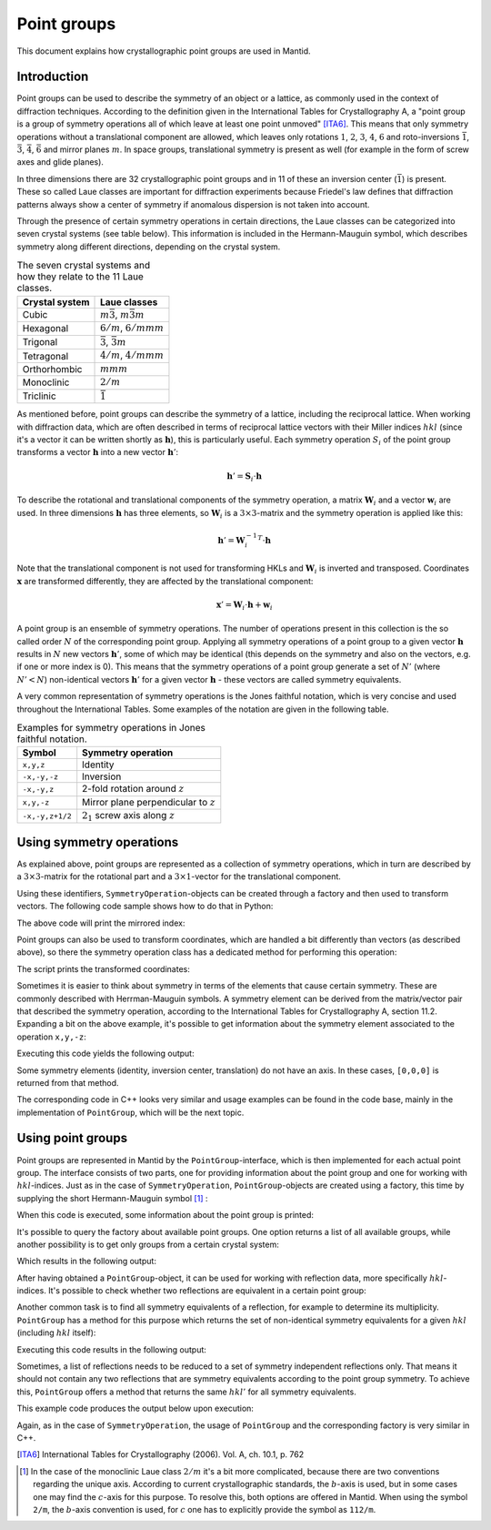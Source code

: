 .. _Point groups:

Point groups
============

This document explains how crystallographic point groups are used in Mantid.

Introduction
------------

Point groups can be used to describe the symmetry of an object or a lattice, as commonly used in the context of diffraction techniques. According to the definition given in the International Tables for Crystallography A, a "point group is a group of symmetry operations all of which leave at least one point unmoved" [ITA6]_. This means that only symmetry operations without a translational component are allowed, which leaves only rotations :math:`1`, :math:`2`, :math:`3`, :math:`4`, :math:`6` and roto-inversions :math:`\bar{1}`, :math:`\bar{3}`, :math:`\bar{4}`, :math:`\bar{6}` and mirror planes :math:`m`. In space groups, translational symmetry is present as well (for example in the form of screw axes and glide planes).

In three dimensions there are 32 crystallographic point groups and in 11 of these an inversion center (:math:`\bar{1}`) is present. These so called Laue classes are important for diffraction experiments because Friedel's law defines that diffraction patterns always show a center of symmetry if anomalous dispersion is not taken into account.

Through the presence of certain symmetry operations in certain directions, the Laue classes can be categorized into seven crystal systems (see table below). This information is included in the Hermann-Mauguin symbol, which describes symmetry along different directions, depending on the crystal system.

.. table:: The seven crystal systems and how they relate to the 11 Laue classes.

    +----------------+-------------------------------------+
    | Crystal system | Laue classes                        |
    +================+=====================================+
    | Cubic          | :math:`m\bar{3}`, :math:`m\bar{3}m` |
    +----------------+-------------------------------------+
    | Hexagonal      | :math:`6/m`, :math:`6/mmm`          |
    +----------------+-------------------------------------+
    | Trigonal       | :math:`\bar{3}`, :math:`\bar{3}m`   |
    +----------------+-------------------------------------+
    | Tetragonal     | :math:`4/m`, :math:`4/mmm`          |
    +----------------+-------------------------------------+
    | Orthorhombic   | :math:`mmm`                         |
    +----------------+-------------------------------------+
    | Monoclinic     | :math:`2/m`                         |
    +----------------+-------------------------------------+
    | Triclinic      | :math:`\bar{1}`                     |
    +----------------+-------------------------------------+
    
As mentioned before, point groups can describe the symmetry of a lattice, including the reciprocal lattice. When working with diffraction data, which are often described in terms of reciprocal lattice vectors with their Miller indices :math:`hkl` (since it's a vector it can be written shortly as :math:`\mathbf{h}`), this is particularly useful. Each symmetry operation :math:`S_i` of the point group transforms a vector :math:`\mathbf{h}` into a new vector :math:`\mathbf{h}'`:

.. math::
    \mathbf{h}' = \mathbf{S}_i \cdot \mathbf{h}
    
To describe the rotational and translational components of the symmetry operation, a matrix :math:`\mathbf{W}_i` and a vector :math:`\mathbf{w}_i` are used. In three dimensions :math:`\mathbf{h}` has three elements, so :math:`\mathbf{W}_i` is a :math:`3\times3`-matrix and the symmetry operation is applied like this:

.. math::
    \mathbf{h}' = \mathbf{W}_i^{-1}^T \cdot \mathbf{h}

Note that the translational component is not used for transforming HKLs and :math:`\mathbf{W}_i` is inverted and transposed. Coordinates :math:`\mathbf{x}` are transformed differently, they are affected by the translational component:

.. math::
    \mathbf{x}' = \mathbf{W}_i \cdot \mathbf{h} + \mathbf{w}_i

A point group is an ensemble of symmetry operations. The number of operations present in this collection is the so called order :math:`N` of the corresponding point group. Applying all symmetry operations of a point group to a given vector :math:`\mathbf{h}` results in :math:`N` new vectors :math:`\mathbf{h}'`, some of which may be identical (this depends on the symmetry and also on the vectors, e.g. if one or more index is 0). This means that the symmetry operations of a point group generate a set of :math:`N'` (where :math:`N' < N`) non-identical vectors :math:`\mathbf{h}'` for a given vector :math:`\mathbf{h}` - these vectors are called symmetry equivalents.

A very common representation of symmetry operations is the Jones faithful notation, which is very concise and used throughout the International Tables. Some examples of the notation are given in the following table.

.. table:: Examples for symmetry operations in Jones faithful notation.

    =============== ===================
    Symbol          Symmetry operation
    =============== ===================
    ``x,y,z``       Identity
    ``-x,-y,-z``    Inversion
    ``-x,-y,z``     2-fold rotation around :math:`z`
    ``x,y,-z``      Mirror plane perpendicular to :math:`z`
    ``-x,-y,z+1/2`` :math:`2_1` screw axis along :math:`z`
    =============== ===================


Using symmetry operations
-------------------------

As explained above, point groups are represented as a collection of symmetry operations, which in turn are described by a :math:`3\times3`-matrix for the rotational part and a :math:`3\times1`-vector for the translational component.

Using these identifiers, ``SymmetryOperation``-objects can be created through a factory and then used to transform vectors. The following code sample shows how to do that in Python:

.. testcode :: ExSymmetryOperation

    from mantid.geometry import SymmetryOperation, SymmetryOperationFactory
    
    symOp = SymmetryOperationFactory.createSymOp("x,y,-z")
    
    hkl = [1, -1, 3]
    hklPrime = symOp.transformHKL(hkl)
    
    print "Mirrored hkl:", hklPrime
    
The above code will print the mirrored index:

.. testoutput :: ExSymmetryOperation

    Mirrored hkl: [1,-1,-3]
    
Point groups can also be used to transform coordinates, which are handled a bit differently than vectors (as described above), so there the symmetry operation class has a dedicated method for performing this operation:

.. testcode :: ExSymmetryOperationPoint

    from mantid.geometry import SymmetryOperation, SymmetryOperationFactory
    
    symOp = SymmetryOperationFactory.createSymOp("x-y,x,z")
    
    coordinates = [0.3, 0.4, 0.5]
    coordinatesPrime = symOp.transformCoordinates(coordinates)
    
    print "Transformed coordinates:", coordinatesPrime
    
The script prints the transformed coordinates:

.. testoutput :: ExSymmetryOperationPoint

    Transformed coordinates: [-0.1,0.3,0.5]
    
Sometimes it is easier to think about symmetry in terms of the elements that cause certain symmetry. These are commonly described with Herrman-Mauguin symbols. A symmetry element can be derived from the matrix/vector pair that described the symmetry operation, according to the International Tables for Crystallography A, section 11.2. Expanding a bit on the above example, it's possible to get information about the symmetry element associated to the operation ``x,y,-z``:

.. testcode :: ExSymmetryElement

    from mantid.geometry import SymmetryOperation, SymmetryOperationFactory
    from mantid.geometry import SymmetryElement, SymmetryElementFactory

    symOp = SymmetryOperationFactory.createSymOp("x,y,-z")
    element = SymmetryElementFactory.createSymElement(symOp)

    print "The element corresponding to 'x,y,-z' has the following symbol:", element.hmSymbol()
    print "The mirror plane is perpendicular to:", element.getAxis()

Executing this code yields the following output:

.. testoutput :: ExSymmetryElement

    The element corresponding to 'x,y,-z' has the following symbol: m
    The mirror plane is perpendicular to: [0,0,1]

Some symmetry elements (identity, inversion center, translation) do not have an axis. In these cases, ``[0,0,0]`` is returned from that method.

The corresponding code in C++ looks very similar and usage examples can be found in the code base, mainly in the implementation of ``PointGroup``, which will be the next topic.

Using point groups
------------------

Point groups are represented in Mantid by the ``PointGroup``-interface, which is then implemented for each actual point group. The interface consists of two parts, one for providing information about the point group and one for working with :math:`hkl`-indices. Just as in the case of ``SymmetryOperation``, ``PointGroup``-objects are created using a factory, this time by supplying the short Hermann-Mauguin symbol [#f1]_ :

.. testcode :: ExInformation

    from mantid.geometry import PointGroup, PointGroupFactory
    
    pg = PointGroupFactory.createPointGroup("-1")
    
    print "Name:", pg.getName()
    print "Hermann-Mauguin symbol:", pg.getSymbol()
    print "Crystal system:", pg.crystalSystem()
    
When this code is executed, some information about the point group is printed:
    
.. testoutput :: ExInformation

    Name: -1 (Triclinic)
    Hermann-Mauguin symbol: -1
    Crystal system: Triclinic
    
It's possible to query the factory about available point groups. One option returns a list of all available groups, while another possibility is to get only groups from a certain crystal system:

.. testcode :: ExQueryPointGroups

    from mantid.geometry import PointGroup, PointGroupFactory
    
    print "All point groups:", PointGroupFactory.getAllPointGroupSymbols()
    print "Cubic point groups:", PointGroupFactory.getPointGroupSymbols(PointGroup.CrystalSystem.Cubic)
    print "Tetragonal point groups:", PointGroupFactory.getPointGroupSymbols(PointGroup.CrystalSystem.Tetragonal)
    
Which results in the following output:

.. testoutput :: ExQueryPointGroups

    All point groups: ['-1','-3','-3 h','-31m','-3m','-3m1','-4','-42m','-43m','-4m2','-6','-62m','-6m2','1','112/m','2','2/m','222','23','3','3 h','312','31m','32','321','3m','3m1','4','4/m','4/mmm','422','432','4mm','6','6/m','6/mmm','622','6mm','m','m-3','m-3m','mm2','mmm']
    Cubic point groups: ['-43m','23','432','m-3','m-3m']
    Tetragonal point groups: ['-4','-42m','-4m2','4','4/m','4/mmm','422','4mm']

After having obtained a ``PointGroup``-object, it can be used for working with reflection data, more specifically :math:`hkl`-indices. It's possible to check whether two reflections are equivalent in a certain point group:

.. testcode :: ExIsEquivalent

    from mantid.geometry import PointGroup, PointGroupFactory

    pg = PointGroupFactory.createPointGroup("m-3m")

    hkl1 = [2, 0, 0]
    hkl2 = [0, 0, -2]
    hkl3 = [0, 1, 2]

    print "Are [2,0,0] and [0,0,-2] equivalent?", pg.isEquivalent(hkl1, hkl2)
    print "Are [2,0,0] and [0,1,2] equivalent?", pg.isEquivalent(hkl1, hkl3)
    
.. testoutput :: ExIsEquivalent

    Are [2,0,0] and [0,0,-2] equivalent? True
    Are [2,0,0] and [0,1,2] equivalent? False
    
Another common task is to find all symmetry equivalents of a reflection, for example to determine its multiplicity. ``PointGroup`` has a method for this purpose which returns the set of non-identical symmetry equivalents for a given :math:`hkl` (including :math:`hkl` itself):

.. testcode :: ExGetEquivalents

    from mantid.geometry import PointGroup, PointGroupFactory

    pg = PointGroupFactory.createPointGroup("m-3m")

    hkl1 = [2, 0, 0]
    equivalents1 = pg.getEquivalents(hkl1)

    print "Number of reflections equivalent to [2,0,0]:", len(equivalents1)
    print "Equivalents:", equivalents1
    print

    hkl2 = [1, 1, 1]
    equivalents2 = pg.getEquivalents(hkl2)

    print "Number of reflections equivalent to [1,1,1]:", len(equivalents2)
    print "Equivalents:", equivalents2
    
Executing this code results in the following output:
    
.. testoutput :: ExGetEquivalents

    Number of reflections equivalent to [2,0,0]: 6
    Equivalents: [[2,0,0], [0,2,0], [0,0,2], [0,0,-2], [0,-2,0], [-2,0,0]]
    
    Number of reflections equivalent to [1,1,1]: 8
    Equivalents: [[1,1,1], [1,1,-1], [1,-1,1], [1,-1,-1], [-1,1,1], [-1,1,-1], [-1,-1,1], [-1,-1,-1]]
    
Sometimes, a list of reflections needs to be reduced to a set of symmetry independent reflections only. That means it should not contain any two reflections that are symmetry equivalents according to the point group symmetry. To achieve this, ``PointGroup`` offers a method that returns the same :math:`hkl'` for all symmetry equivalents.

.. testcode :: ExIndependentReflections

    from mantid.geometry import PointGroup, PointGroupFactory

    pg = PointGroupFactory.createPointGroup("m-3m")

    hklList = [[1, 0, 0], [0, 1, 0], [-1, 0, 0],    # Equivalent to [1,0,0]
               [1, 1, 1], [-1, 1, 1],               # Equivalent to [1,1,1]
               [-3, 1, 1], [1, -3, 1], [-1, 1, 3]]  # Equivalent to [3,1,1]
		 
    independent = set()

    for hkl in hklList:
    	independent.add(pg.getReflectionFamily(hkl)) # getReflectionFamily returns the same hkl for all symmetry equivalents
	
    print "Number of independent reflections:", len(independent)
    print "Reflections:", list(independent)
    
This example code produces the output below upon execution:

.. testoutput:: ExIndependentReflections

    Number of independent reflections: 3
    Reflections: [[1,1,1], [1,0,0], [3,1,1]]

Again, as in the case of ``SymmetryOperation``, the usage of ``PointGroup`` and the corresponding factory is very similar in C++.

.. [ITA6] International Tables for Crystallography (2006). Vol. A, ch. 10.1, p. 762

.. [#f1] In the case of the monoclinic Laue class :math:`2/m` it's a bit more complicated, because there are two conventions regarding the unique axis. According to current crystallographic standards, the :math:`b`-axis is used, but in some cases one may find the :math:`c`-axis for this purpose. To resolve this, both options are offered in Mantid. When using the symbol ``2/m``, the :math:`b`-axis convention is used, for :math:`c` one has to explicitly provide the symbol as ``112/m``.

.. categories:: Concepts